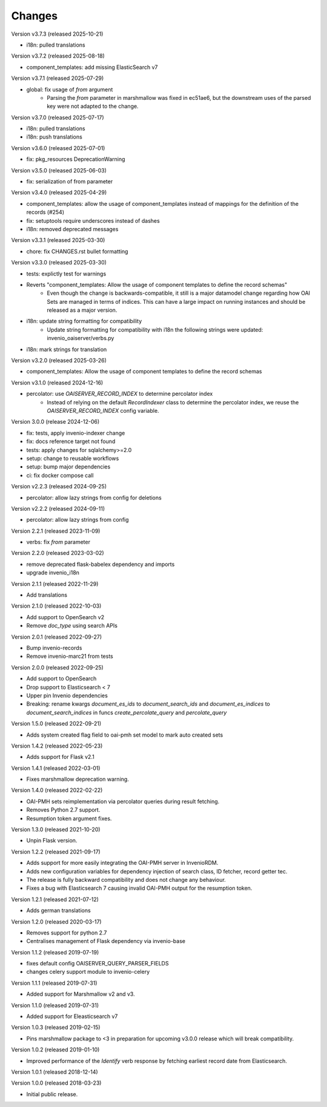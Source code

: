 ..
    This file is part of Invenio.
    Copyright (C) 2016-2025 CERN.
    Copyright (C) 2024-2025 Graz University of Technology.
    Copyright (C) 2025 KTH Royal Institute of Technology.

    Invenio is free software; you can redistribute it and/or modify it
    under the terms of the MIT License; see LICENSE file for more details.

Changes
=======

Version v3.7.3 (released 2025-10-21)

- i18n: pulled translations

Version v3.7.2 (released 2025-08-18)

- component_templates: add missing ElasticSearch v7

Version v3.7.1 (released 2025-07-29)

- global: fix usage of `from` argument
    * Parsing the `from` parameter in marshmallow was fixed in
      ec51ae6, but the downstream uses of the parsed key were not adapted to
      the change.

Version v3.7.0 (released 2025-07-17)

- i18n: pulled translations
- i18n: push translations

Version v3.6.0 (released 2025-07-01)

- fix: pkg_resources DeprecationWarning

Version v3.5.0 (released 2025-06-03)

- fix: serialization of from parameter

Version v3.4.0 (released 2025-04-29)

- component_templates: allow the usage of component_templates instead of mappings for the definition of the records (#254)
- fix: setuptools require underscores instead of dashes
- i18n: removed deprecated messages

Version v3.3.1 (released 2025-03-30)

- chore: fix CHANGES.rst bullet formatting

Version v3.3.0 (released 2025-03-30)

- tests: explictly test for warnings
- Reverts "component_templates: Allow the usage of component templates to define the record schemas"
    * Even though the change is backwards-compatible, it still is a major datamodel change regarding
      how OAI Sets are managed in terms of indices. This can have a large impact on running
      instances and should be released as a major version.
- i18n: update string formatting for compatibility
    * Update string formatting for compatibility with i18n the following strings were updated: invenio_oaiserver/verbs.py
- i18n: mark strings for translation

Version v3.2.0 (released 2025-03-26)

- component_templates: Allow the usage of component templates to define the record schemas

Version v3.1.0 (released 2024-12-16)

- percolator: use `OAISERVER_RECORD_INDEX` to determine percolator index
    * Instead of relying on the default `RecordIndexer` class to determine
      the percolator index, we reuse the `OAISERVER_RECORD_INDEX` config variable.

Version 3.0.0 (release 2024-12-06)

- fix: tests, apply invenio-indexer change
- fix: docs reference target not found
- tests: apply changes for sqlalchemy>=2.0
- setup: change to reusable workflows
- setup: bump major dependencies
- ci: fix docker compose call

Version v2.2.3 (released 2024-09-25)

- percolator: allow lazy strings from config for deletions

Version v2.2.2 (released 2024-09-11)

- percolator: allow lazy strings from config

Version 2.2.1 (released 2023-11-09)

- verbs: fix `from` parameter

Version 2.2.0 (released 2023-03-02)

- remove deprecated flask-babelex dependency and imports
- upgrade invenio_i18n

Version 2.1.1 (released 2022-11-29)

- Add translations

Version 2.1.0 (released 2022-10-03)

- Add support to OpenSearch v2
- Remove `doc_type` using search APIs

Version 2.0.1 (released 2022-09-27)

- Bump invenio-records
- Remove invenio-marc21 from tests

Version 2.0.0 (released 2022-09-25)

- Add support to OpenSearch
- Drop support to Elasticsearch < 7
- Upper pin Invenio dependencies
- Breaking: rename kwargs `document_es_ids` to `document_search_ids` and
  `document_es_indices` to `document_search_indices` in funcs
  `create_percolate_query` and `percolate_query`

Version 1.5.0 (released 2022-09-21)

- Adds system created flag field to oai-pmh set model
  to mark auto created sets

Version 1.4.2 (released 2022-05-23)

- Adds support for Flask v2.1

Version 1.4.1 (released 2022-03-01)

- Fixes marshmallow deprecation warning.

Version 1.4.0 (released 2022-02-22)

- OAI-PMH sets reimplementation via percolator queries during result fetching.
- Removes Python 2.7 support.
- Resumption token argument fixes.

Version 1.3.0 (released 2021-10-20)

- Unpin Flask version.

Version 1.2.2 (released 2021-09-17)

- Adds support for more easily integrating the OAI-PMH server in InvenioRDM.

- Adds new configuration variables for dependency injection of search class,
  ID fetcher, record getter tec.

- The release is fully backward compatibility and does not change any
  behaviour.

- Fixes a bug with Elasticsearch 7 causing invalid OAI-PMH output for the
  resumption token.

Version 1.2.1 (released 2021-07-12)

- Adds german translations

Version 1.2.0 (released 2020-03-17)

- Removes support for python 2.7
- Centralises management of Flask dependency via invenio-base

Version 1.1.2 (released 2019-07-19)

- fixes default config OAISERVER_QUERY_PARSER_FIELDS
- changes celery support module to invenio-celery

Version 1.1.1 (released 2019-07-31)

- Added support for Marshmallow v2 and v3.

Version 1.1.0 (released 2019-07-31)

- Added support for Eleasticsearch v7

Version 1.0.3 (released 2019-02-15)

- Pins marshmallow package to <3 in preparation for upcoming v3.0.0 release
  which will break compatibility.

Version 1.0.2 (released 2019-01-10)

- Improved performance of the *Identify* verb response by fetching earliest
  record date from Elasticsearch.

Version 1.0.1 (released 2018-12-14)

Version 1.0.0 (released 2018-03-23)

- Initial public release.
